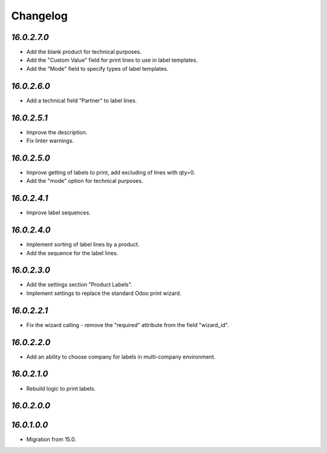 .. _changelog:

Changelog
=========

`16.0.2.7.0`
------------

- Add the blank product for technical purposes.

- Add the "Custom Value" field for print lines to use in label templates.

- Add the "Mode" field to specify types of label templates.

`16.0.2.6.0`
------------

- Add a technical field "Partner" to label lines.

`16.0.2.5.1`
------------

- Improve the description.

- Fix linter warnings.

`16.0.2.5.0`
------------

- Improve getting of labels to print, add excluding of lines with qty=0.

- Add the "mode" option for technical purposes.

`16.0.2.4.1`
------------

- Improve label sequences.

`16.0.2.4.0`
------------

- Implement sorting of label lines by a product.

- Add the sequence for the label lines.

`16.0.2.3.0`
------------

- Add the settings section "Product Labels".

- Implement settings to replace the standard Odoo print wizard.

`16.0.2.2.1`
------------

- Fix the wizard calling - remove the "required" attribute from the field "wizard_id".

`16.0.2.2.0`
------------

- Add an ability to choose company for labels in multi-company environment.

`16.0.2.1.0`
------------

- Rebuild logic to print labels.

`16.0.2.0.0`
------------

`16.0.1.0.0`
------------

- Migration from 15.0.


